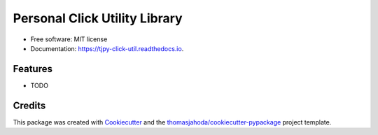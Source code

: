 ==============================
Personal Click Utility Library
==============================


.. image:: https://img.shields.io/pypi/v/tjpy_click_util.svg
        :target: https://pypi.python.org/pypi/tjpy_click_util

.. image:: https://img.shields.io/travis/thomasjahoda/tjpy_click_util.svg
        :target: https://travis-ci.org/thomasjahoda/tjpy_click_util

.. image:: https://readthedocs.org/projects/tjpy-click-util/badge/?version=latest
        :target: https://tjpy-click-util.readthedocs.io/en/latest/?badge=latest
        :alt: Documentation Status







* Free software: MIT license
* Documentation: https://tjpy-click-util.readthedocs.io.


Features
--------

* TODO

Credits
-------

This package was created with Cookiecutter_ and the `thomasjahoda/cookiecutter-pypackage`_ project template.

.. _Cookiecutter: https://github.com/thomasjahoda/cookiecutter
.. _`thomasjahoda/cookiecutter-pypackage`: https://github.com/thomasjahoda/cookiecutter-pypackage
